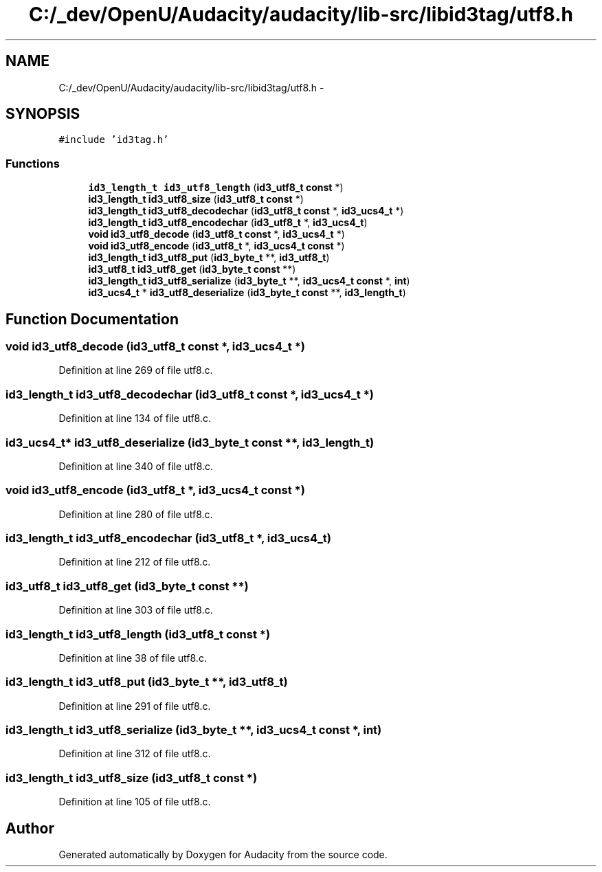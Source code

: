 .TH "C:/_dev/OpenU/Audacity/audacity/lib-src/libid3tag/utf8.h" 3 "Thu Apr 28 2016" "Audacity" \" -*- nroff -*-
.ad l
.nh
.SH NAME
C:/_dev/OpenU/Audacity/audacity/lib-src/libid3tag/utf8.h \- 
.SH SYNOPSIS
.br
.PP
\fC#include 'id3tag\&.h'\fP
.br

.SS "Functions"

.in +1c
.ti -1c
.RI "\fBid3_length_t\fP \fBid3_utf8_length\fP (\fBid3_utf8_t\fP \fBconst\fP *)"
.br
.ti -1c
.RI "\fBid3_length_t\fP \fBid3_utf8_size\fP (\fBid3_utf8_t\fP \fBconst\fP *)"
.br
.ti -1c
.RI "\fBid3_length_t\fP \fBid3_utf8_decodechar\fP (\fBid3_utf8_t\fP \fBconst\fP *, \fBid3_ucs4_t\fP *)"
.br
.ti -1c
.RI "\fBid3_length_t\fP \fBid3_utf8_encodechar\fP (\fBid3_utf8_t\fP *, \fBid3_ucs4_t\fP)"
.br
.ti -1c
.RI "\fBvoid\fP \fBid3_utf8_decode\fP (\fBid3_utf8_t\fP \fBconst\fP *, \fBid3_ucs4_t\fP *)"
.br
.ti -1c
.RI "\fBvoid\fP \fBid3_utf8_encode\fP (\fBid3_utf8_t\fP *, \fBid3_ucs4_t\fP \fBconst\fP *)"
.br
.ti -1c
.RI "\fBid3_length_t\fP \fBid3_utf8_put\fP (\fBid3_byte_t\fP **, \fBid3_utf8_t\fP)"
.br
.ti -1c
.RI "\fBid3_utf8_t\fP \fBid3_utf8_get\fP (\fBid3_byte_t\fP \fBconst\fP **)"
.br
.ti -1c
.RI "\fBid3_length_t\fP \fBid3_utf8_serialize\fP (\fBid3_byte_t\fP **, \fBid3_ucs4_t\fP \fBconst\fP *, \fBint\fP)"
.br
.ti -1c
.RI "\fBid3_ucs4_t\fP * \fBid3_utf8_deserialize\fP (\fBid3_byte_t\fP \fBconst\fP **, \fBid3_length_t\fP)"
.br
.in -1c
.SH "Function Documentation"
.PP 
.SS "\fBvoid\fP id3_utf8_decode (\fBid3_utf8_t\fP \fBconst\fP *, \fBid3_ucs4_t\fP *)"

.PP
Definition at line 269 of file utf8\&.c\&.
.SS "\fBid3_length_t\fP id3_utf8_decodechar (\fBid3_utf8_t\fP \fBconst\fP *, \fBid3_ucs4_t\fP *)"

.PP
Definition at line 134 of file utf8\&.c\&.
.SS "\fBid3_ucs4_t\fP* id3_utf8_deserialize (\fBid3_byte_t\fP \fBconst\fP **, \fBid3_length_t\fP)"

.PP
Definition at line 340 of file utf8\&.c\&.
.SS "\fBvoid\fP id3_utf8_encode (\fBid3_utf8_t\fP *, \fBid3_ucs4_t\fP \fBconst\fP *)"

.PP
Definition at line 280 of file utf8\&.c\&.
.SS "\fBid3_length_t\fP id3_utf8_encodechar (\fBid3_utf8_t\fP *, \fBid3_ucs4_t\fP)"

.PP
Definition at line 212 of file utf8\&.c\&.
.SS "\fBid3_utf8_t\fP id3_utf8_get (\fBid3_byte_t\fP \fBconst\fP **)"

.PP
Definition at line 303 of file utf8\&.c\&.
.SS "\fBid3_length_t\fP id3_utf8_length (\fBid3_utf8_t\fP \fBconst\fP *)"

.PP
Definition at line 38 of file utf8\&.c\&.
.SS "\fBid3_length_t\fP id3_utf8_put (\fBid3_byte_t\fP **, \fBid3_utf8_t\fP)"

.PP
Definition at line 291 of file utf8\&.c\&.
.SS "\fBid3_length_t\fP id3_utf8_serialize (\fBid3_byte_t\fP **, \fBid3_ucs4_t\fP \fBconst\fP *, \fBint\fP)"

.PP
Definition at line 312 of file utf8\&.c\&.
.SS "\fBid3_length_t\fP id3_utf8_size (\fBid3_utf8_t\fP \fBconst\fP *)"

.PP
Definition at line 105 of file utf8\&.c\&.
.SH "Author"
.PP 
Generated automatically by Doxygen for Audacity from the source code\&.
